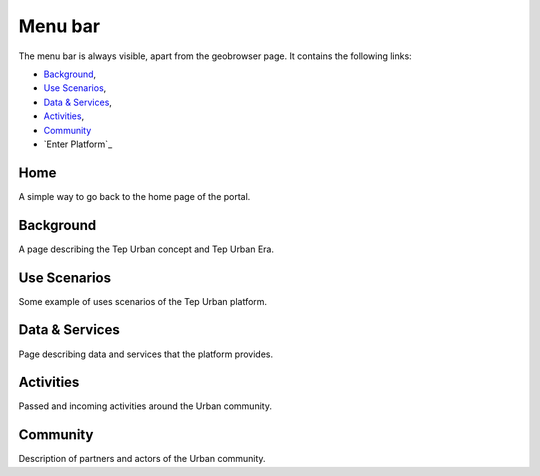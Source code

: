 Menu bar
========

The menu bar is always visible, apart from the geobrowser page. It contains the following links:

- `Background`_,
- `Use Scenarios`_,
- `Data & Services`_,
- `Activities`_,
- `Community`_
- `Enter Platform`_

.. figure:: ../../includes/home_menubar.png
	:figclass: img-border img-max-width

Home
----

A simple way to go back to the home page of the portal.

Background
----------

A page describing the Tep Urban concept and Tep Urban Era.

Use Scenarios
-------------

Some example of uses scenarios of the Tep Urban platform.

Data & Services
---------------

Page describing data and services that the platform provides.

Activities
----------

Passed and incoming activities around the Urban community.

Community
---------

Description of partners and actors of the Urban community.
